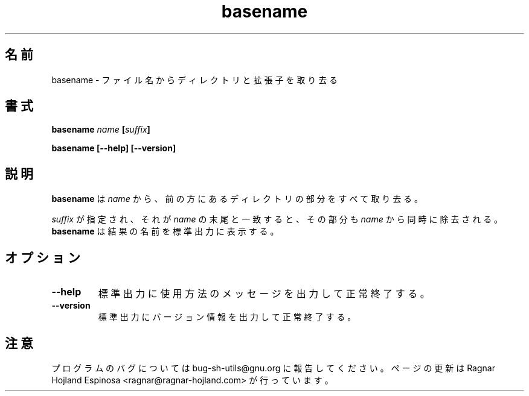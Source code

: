 .\" You may copy, distribute and modify under the terms of the LDP General
.\" Public License as specified in the LICENSE file that comes with the
.\" gnumaniak distribution
.\"
.\" The author kindly requests that no comments regarding the "better"
.\" suitability or up-to-date notices of any info documentation alternative
.\" is added without contacting him first.
.\"
.\" (C) 1999-2002 Ragnar Hojland Espinosa <ragnar@ragnar-hojland.com>
.\"
.\"     GNU basename man page
.\"     man pages are NOT obsolete!
.\"     <ragnar@ragnar-hojland.com>
.\"
.\" Japanese Version Copyright (c) 2000 NAKANO Takeo all rights reserved.
.\" Translated Sun 12 Mar 2000 by NAKANO Takeo <nakano@apm.seikei.ac.jp>
.\" 
.\"WORD:	suffix		拡張子
.TH basename 1 "18 June 2002" "GNU Shell Utilities 2.1"
.\"O .SH NAME
.\"O basename \- strip directory and suffix from a file names
.SH 名前
basename \- ファイル名からディレクトリと拡張子を取り去る
.\"O .SH SYNOPSIS
.SH 書式
.BI "basename " name " [" suffix ]
.sp
.B basename [\-\-help] [\-\-version]
.\"O .SH DESCRIPTION
.SH 説明
.\"O .B basename
.\"O removes any leading directory components from
.\"O .IR name .
.B basename
は
.I name
から、前の方にあるディレクトリの部分をすべて取り去る。
.PP
.\"O If
.\"O .I suffix
.\"O is specified and is identical to the end of
.\"O .IR name ,
.\"O it is removed from
.\"O .I name
.\"O as well.
.\"O .B basename
.\"O prints the resulting name on the standard output.
.I suffix
が指定され、それが
.I name
の末尾と一致すると、
その部分も
.I name
から同時に除去される。
.B basename
は結果の名前を標準出力に表示する。
.\"O .SH OPTIONS
.SH オプション
.TP
.B "\-\-help"
.\"O Print a usage message on standard output and exit successfully.
標準出力に使用方法のメッセージを出力して正常終了する。
.TP
.B "\-\-version"
.\"O Print version information on standard output then exit successfully.
標準出力にバージョン情報を出力して正常終了する。
.\"O .SH NOTES
.SH 注意
.\"O Report bugs to bug-sh-utils@gnu.org.
.\"O Page updated by Ragnar Hojland Espinosa <ragnar@ragnar-hojland.com>
プログラムのバグについては bug-sh-utils@gnu.org に報告してください。
ページの更新は Ragnar Hojland Espinosa <ragnar@ragnar-hojland.com> が行っています。
